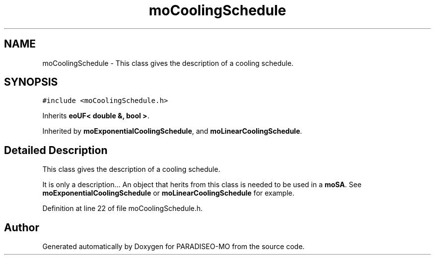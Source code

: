 .TH "moCoolingSchedule" 3 "6 Jul 2007" "Version 0.1" "PARADISEO-MO" \" -*- nroff -*-
.ad l
.nh
.SH NAME
moCoolingSchedule \- This class gives the description of a cooling schedule.  

.PP
.SH SYNOPSIS
.br
.PP
\fC#include <moCoolingSchedule.h>\fP
.PP
Inherits \fBeoUF< double &, bool >\fP.
.PP
Inherited by \fBmoExponentialCoolingSchedule\fP, and \fBmoLinearCoolingSchedule\fP.
.PP
.SH "Detailed Description"
.PP 
This class gives the description of a cooling schedule. 

It is only a description... An object that herits from this class is needed to be used in a \fBmoSA\fP. See \fBmoExponentialCoolingSchedule\fP or \fBmoLinearCoolingSchedule\fP for example. 
.PP
Definition at line 22 of file moCoolingSchedule.h.

.SH "Author"
.PP 
Generated automatically by Doxygen for PARADISEO-MO from the source code.
